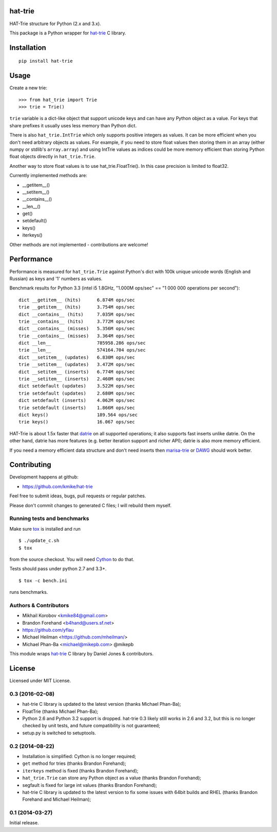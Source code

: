 hat-trie
========

HAT-Trie structure for Python (2.x and 3.x).

This package is a Python wrapper for `hat-trie`_ C library.

.. image:: https://travis-ci.org/kmike/hat-trie.svg?branch=master
    :target: https://travis-ci.org/kmike/hat-trie

.. _hat-trie: https://github.com/dcjones/hat-trie

Installation
============

::

    pip install hat-trie

Usage
=====

Create a new trie::

    >>> from hat_trie import Trie
    >>> trie = Trie()

``trie`` variable is a dict-like object that support unicode
keys and can have any Python object as a value. For keys that share prefixes
it usually uses less memory than Python dict.

There is also ``hat_trie.IntTrie`` which only supports positive
integers as values. It can be more efficient when you don't need
arbitrary objects as values. For example, if you need to store float
values then storing them in an array (either numpy or stdlib's ``array.array``)
and using IntTrie values as indices could be more memory efficient
than storing Python float objects directly in ``hat_trie.Trie``.

Another way to store float values is to use hat_trie.FloatTrie().
In this case precision is limited to float32.

Currently implemented methods are:

* __getitem__()
* __setitem__()
* __contains__()
* __len__()
* get()
* setdefault()
* keys()
* iterkeys()

Other methods are not implemented - contributions are welcome!


Performance
===========

Performance is measured for ``hat_trie.Trie`` against Python's dict with
100k unique unicode words (English and Russian) as keys and '1' numbers
as values.

Benchmark results for Python 3.3 (intel i5 1.8GHz,
"1.000M ops/sec" == "1 000 000 operations per second")::

    dict __getitem__ (hits)      6.874M ops/sec
    trie __getitem__ (hits)      3.754M ops/sec
    dict __contains__ (hits)     7.035M ops/sec
    trie __contains__ (hits)     3.772M ops/sec
    dict __contains__ (misses)   5.356M ops/sec
    trie __contains__ (misses)   3.364M ops/sec
    dict __len__                 785958.286 ops/sec
    trie __len__                 574164.704 ops/sec
    dict __setitem__ (updates)   6.830M ops/sec
    trie __setitem__ (updates)   3.472M ops/sec
    dict __setitem__ (inserts)   6.774M ops/sec
    trie __setitem__ (inserts)   2.460M ops/sec
    dict setdefault (updates)    3.522M ops/sec
    trie setdefault (updates)    2.680M ops/sec
    dict setdefault (inserts)    4.062M ops/sec
    trie setdefault (inserts)    1.866M ops/sec
    dict keys()                  189.564 ops/sec
    trie keys()                  16.067 ops/sec


HAT-Trie is about 1.5x faster that `datrie`_ on all supported operations;
it also supports fast inserts unlike datrie. On the other hand,
datrie has more features (e.g. better iteration support and richer API);
datrie is also more memory efficient.

If you need a memory efficient data structure and don't need inserts
then marisa-trie_ or DAWG_ should work better.

.. _datrie: https://github.com/kmike/datrie
.. _marisa-trie: https://github.com/kmike/marisa-trie
.. _DAWG: https://github.com/kmike/DAWG

Contributing
============

Development happens at github:

* https://github.com/kmike/hat-trie

Feel free to submit ideas, bugs, pull requests or regular patches.

Please don't commit changes to generated C files; I will rebuild them myself.

Running tests and benchmarks
----------------------------

Make sure `tox`_ is installed and run

::

    $ ./update_c.sh
    $ tox

from the source checkout. You will need Cython_ to do that.

Tests should pass under python 2.7 and 3.3+.

::

    $ tox -c bench.ini

runs benchmarks.

.. _Cython: http://cython.org
.. _tox: http://tox.testrun.org

Authors & Contributors
----------------------

* Mikhail Korobov <kmike84@gmail.com>
* Brandon Forehand <b4hand@users.sf.net>
* https://github.com/yflau
* Michael Heilman <https://github.com/mheilman/>
* Michael Phan-Ba <michael@mikepb.com> @mikepb

This module wraps `hat-trie`_ C library by Daniel Jones & contributors.

License
=======

Licensed under MIT License.


0.3 (2016-02-08)
----------------

* hat-trie C library is updated to the latest version (thanks Michael Phan-Ba);
* FloatTrie (thanks Michael Phan-Ba);
* Python 2.6 and Python 3.2 support is dropped. hat-trie 0.3 likely still works
  in 2.6 and 3.2, but this is no longer checked by unit tests, and
  future compatibility is not guaranteed;
* setup.py is switched to setuptools.


0.2 (2014-08-22)
----------------

* Installation is simplified: Cython is no longer required;
* ``get`` method for tries (thanks Brandon Forehand);
* ``iterkeys`` method is fixed (thanks Brandon Forehand);
* ``hat_trie.Trie`` can store any Python object as a value (thanks Brandon Forehand);
* segfault is fixed for large int values (thanks Brandon Forehand);
* hat-trie C library is updated to the latest version to fix some issues
  with 64bit builds and RHEL (thanks Brandon Forehand and Michael Heilman);

0.1 (2014-03-27)
----------------

Initial release.


